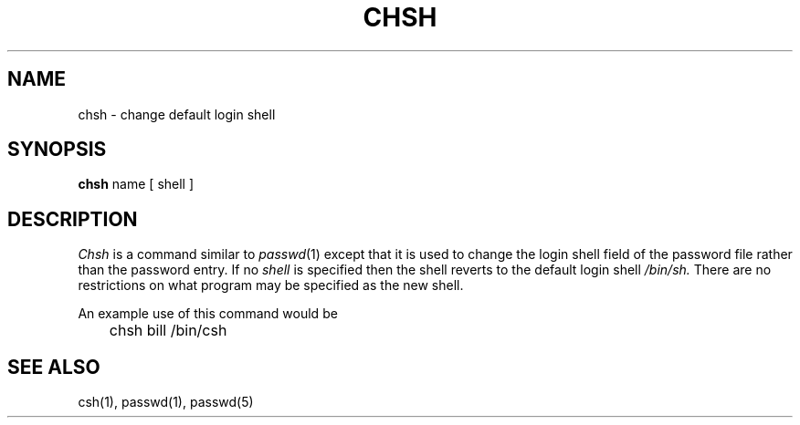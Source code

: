 .\" $Copyright: $
.\" Copyright (c) 1984, 1985, 1986, 1987, 1988, 1989, 1990, 1991
.\" Sequent Computer Systems, Inc.   All rights reserved.
.\"  
.\" This software is furnished under a license and may be used
.\" only in accordance with the terms of that license and with the
.\" inclusion of the above copyright notice.   This software may not
.\" be provided or otherwise made available to, or used by, any
.\" other person.  No title to or ownership of the software is
.\" hereby transferred.
...
.V= $Header: chsh.1 1.6 1991/06/05 18:29:31 $
.TH CHSH 1 "\*(V)" "4BSD"
.SH NAME
chsh \- change default login shell
.SH SYNOPSIS
.B chsh
name
[
shell
]
.SH DESCRIPTION
.I Chsh
is a command similar to
.IR  passwd (1)
except that it is used to change the login shell field of the password
file rather than the password entry. 
If no
.I shell
is specified
then the shell reverts to the default login shell
.I /bin/sh.
There are no restrictions on what
program may be specified as the new shell.
.PP
An example use of this command would be
.PP
.DT
	chsh bill /bin/csh
.SH "SEE ALSO"
csh(1), passwd(1), passwd(5)
